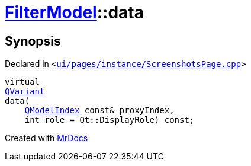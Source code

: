 [#FilterModel-data]
= xref:FilterModel.adoc[FilterModel]::data
:relfileprefix: ../
:mrdocs:


== Synopsis

Declared in `&lt;https://github.com/PrismLauncher/PrismLauncher/blob/develop/launcher/ui/pages/instance/ScreenshotsPage.cpp#L146[ui&sol;pages&sol;instance&sol;ScreenshotsPage&period;cpp]&gt;`

[source,cpp,subs="verbatim,replacements,macros,-callouts"]
----
virtual
xref:QVariant.adoc[QVariant]
data(
    xref:QModelIndex.adoc[QModelIndex] const& proxyIndex,
    int role = Qt&colon;&colon;DisplayRole) const;
----



[.small]#Created with https://www.mrdocs.com[MrDocs]#
